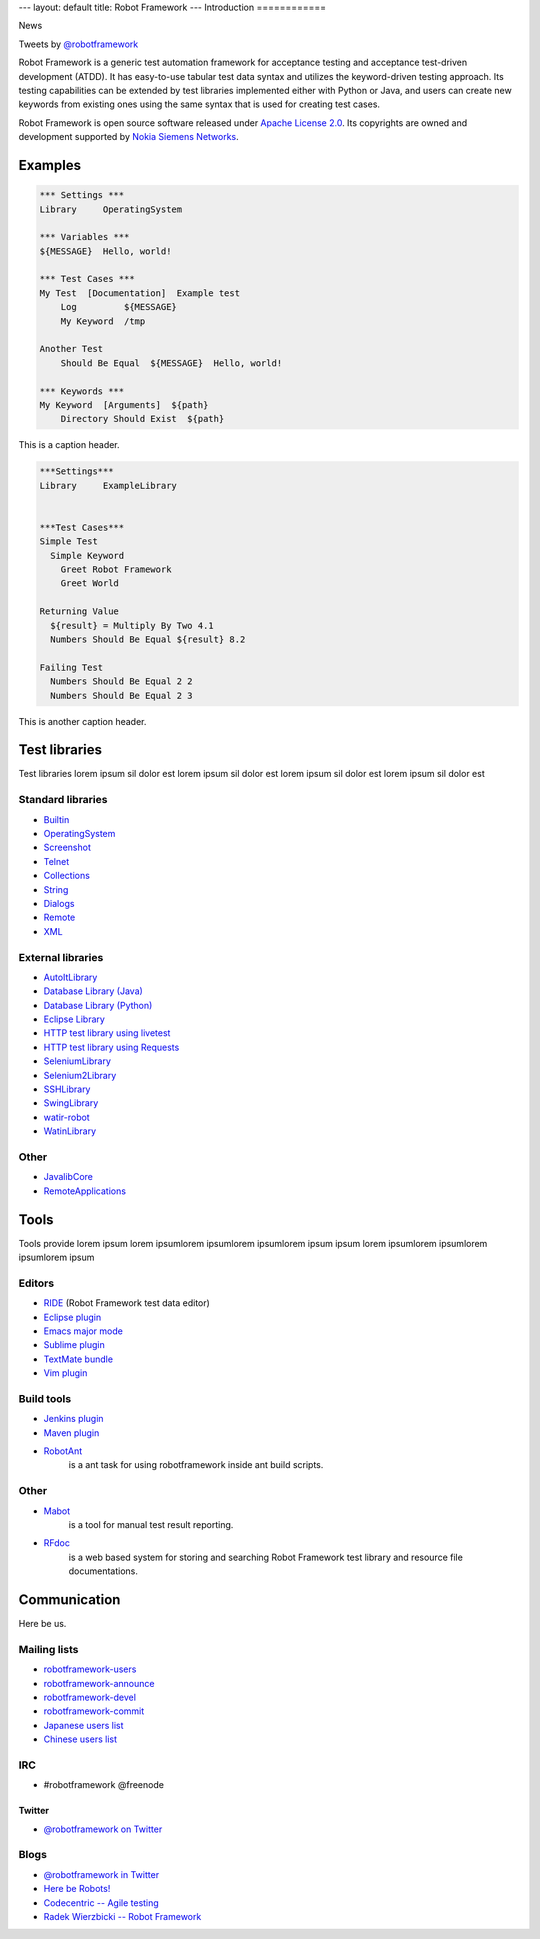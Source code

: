 ---
layout: default
title: Robot Framework
---
Introduction
============

.. container:: news

    News

    Tweets by `@robotframework <http://twitter.com/robotframework>`_


Robot Framework is a generic test automation framework for acceptance testing and acceptance test-driven development (ATDD). It has easy-to-use tabular test data syntax and utilizes the keyword-driven testing approach. Its testing capabilities can be extended by test libraries implemented either with Python or Java, and users can create new keywords from existing ones using the same syntax that is used for creating test cases.

Robot Framework is open source software released under `Apache License 2.0 <http://www.apache.org/licenses/LICENSE-2.0.html>`_. Its copyrights are owned and development supported by `Nokia Siemens Networks <http://www.nokiasiemensnetworks.com/>`_.

  
Examples
========

.. container:: examples

  .. code-block:: robotframework

    *** Settings ***
    Library     OperatingSystem

    *** Variables ***
    ${MESSAGE}  Hello, world!

    *** Test Cases ***
    My Test  [Documentation]  Example test
        Log         ${MESSAGE}
        My Keyword  /tmp

    Another Test
        Should Be Equal  ${MESSAGE}  Hello, world!

    *** Keywords ***
    My Keyword  [Arguments]  ${path}
        Directory Should Exist  ${path}

  .. container:: carousel-caption
  
    This is a caption header.

.. container:: examples

  .. code-block:: robotframework      

    ***Settings***
    Library	ExampleLibrary


    ***Test Cases***
    Simple Test
      Simple Keyword
        Greet Robot Framework
        Greet World

    Returning Value
      ${result} = Multiply By Two 4.1
      Numbers Should Be Equal ${result} 8.2

    Failing Test
      Numbers Should Be Equal 2 2
      Numbers Should Be Equal 2 3

  .. container:: carousel-caption

    This is another caption header.


Test libraries
==============

Test libraries lorem ipsum sil dolor est  lorem ipsum sil dolor est lorem ipsum sil dolor est lorem ipsum sil dolor est

Standard libraries
------------------

- `Builtin <http://code.google.com/p/robotframework/wiki/BuiltInLibrary>`_
- `OperatingSystem <http://code.google.com/p/robotframework/wiki/OperatingSystemLibrary>`_
- `Screenshot <http://code.google.com/p/robotframework/wiki/ScreenshotLibrary>`_
- `Telnet <http://code.google.com/p/robotframework/wiki/TelnetLibrary>`_
- `Collections <http://code.google.com/p/robotframework/wiki/CollectionsLibrary>`_
- `String <http://code.google.com/p/robotframework/wiki/StringLibrary>`_
- `Dialogs <http://code.google.com/p/robotframework/wiki/DialogsLibrary>`_
- `Remote <http://code.google.com/p/robotframework/wiki/RemoteLibrary>`_
- `XML <http://code.google.com/p/robotframework/wiki/XMLLibrary>`_

External libraries
------------------

- `AutoItLibrary <http://code.google.com/p/robotframework-autoitlibrary/>`_
- `Database Library (Java) <http://franz-see.github.com/Robotframework-Database-Library/>`_
- `Database Library (Python) <https://github.com/ThomasJaspers/robotframework-dblibrary>`_
- `Eclipse Library <http://code.google.com/p/robotframework-eclipselibrary/>`_
- `HTTP test library using livetest <https://github.com/peritus/robotframework-httplibrary>`_
- `HTTP test library using Requests <https://github.com/bulkan/robotframework-requests>`_
- `SeleniumLibrary <http://code.google.com/p/robotframework-seleniumlibrary/>`_
- `Selenium2Library <https://github.com/rtomac/robotframework-selenium2library>`_
- `SSHLibrary <http://code.google.com/p/robotframework-sshlibrary/>`_
- `SwingLibrary <https://github.com/robotframework/SwingLibrary>`_
- `watir-robot <https://github.com/semperos/watir-robot>`_
- `WatinLibrary <http://code.google.com/p/robotframework-watinlibrary/>`_

Other
-----

- `JavalibCore <https://github.com/robotframework/JavalibCore>`_ 
- `RemoteApplications <https://github.com/robotframework/RemoteApplications>`_

Tools
=====

Tools provide lorem ipsum lorem ipsumlorem ipsumlorem ipsumlorem ipsum  ipsum lorem ipsumlorem ipsumlorem ipsumlorem ipsum

Editors
-------
- `RIDE <http://code.google.com/p/robotframework-ride/>`_ (Robot Framework test data editor)
- `Eclipse plugin <https://github.com/NitorCreations/RobotFramework-EclipseIDE>`_
- `Emacs major mode <https://github.com/sakari/robot-mode>`_
- `Sublime plugin <https://github.com/shellderp/sublime-robot-plugin>`_
- `TextMate bundle <https://bitbucket.org/jussimalinen/robot.tmbundle/>`_
- `Vim plugin <https://github.com/mfukar/robotframework-vim>`_

Build tools
-----------
- `Jenkins plugin <https://wiki.jenkins-ci.org/display/JENKINS/Robot+Framework+Plugin>`_
- `Maven plugin <http://robotframework.github.com/MavenPlugin/>`_
- `RobotAnt <http://code.google.com/p/robotframework-ant/>`_
    is a ant task for using robotframework inside ant build scripts.

Other
-----
- `Mabot <http://code.google.com/p/robotframework-mabot/>`_
    is a tool for manual test result reporting.
- `RFdoc <http://code.google.com/p/rfdoc/>`_ 
    is a web based system for storing and searching Robot Framework test library and resource file documentations.

Communication
=============

Here be us.


Mailing lists
-------------

- `robotframework-users <http://groups.google.com/group/robotframework-users>`_
- `robotframework-announce <http://groups.google.com/group/robotframework-announce>`_
- `robotframework-devel <http://groups.google.com/group/robotframework-devel>`_
- `robotframework-commit <http://groups.google.com/group/robotframework-commit>`_
- `Japanese users list <http://groups.google.com/group/robotframework-ja>`_
- `Chinese users list <http://groups.google.com/group/robotframework-cn>`_


IRC
---

- #robotframework @freenode

Twitter
+++++++

- `@robotframework on Twitter <http://twitter.com/robotframework>`_

Blogs
-----
- `@robotframework in Twitter <http://twitter.com/robotframework>`_
- `Here be Robots! <http://hereberobots.blogspot.fi/>`_
- `Codecentric -- Agile testing <http://blog.codecentric.de/en/category/agile/agile-testing/>`_
- `Radek Wierzbicki -- Robot Framework <http://www.radekw.com/blog/category/robot-framework/>`_


